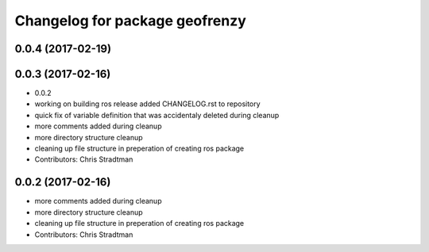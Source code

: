 ^^^^^^^^^^^^^^^^^^^^^^^^^^^^^^^
Changelog for package geofrenzy
^^^^^^^^^^^^^^^^^^^^^^^^^^^^^^^

0.0.4 (2017-02-19)
------------------

0.0.3 (2017-02-16)
------------------
* 0.0.2
* working on building ros release added CHANGELOG.rst to repository
* quick fix of variable definition that was accidentaly deleted during cleanup
* more comments added during cleanup
* more directory structure cleanup
* cleaning up file structure in preperation of creating ros package
* Contributors: Chris Stradtman

0.0.2 (2017-02-16)
------------------
* more comments added during cleanup
* more directory structure cleanup
* cleaning up file structure in preperation of creating ros package
* Contributors: Chris Stradtman

